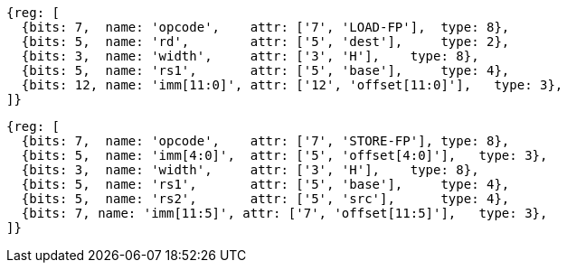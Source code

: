 //## 12.5 Single-Precision Load and Store Instructions

[wavedrom, ,svg]
....
{reg: [
  {bits: 7,  name: 'opcode',    attr: ['7', 'LOAD-FP'],  type: 8},
  {bits: 5,  name: 'rd',        attr: ['5', 'dest'],     type: 2},
  {bits: 3,  name: 'width',     attr: ['3', 'H'],    type: 8},
  {bits: 5,  name: 'rs1',       attr: ['5', 'base'],     type: 4},
  {bits: 12, name: 'imm[11:0]', attr: ['12', 'offset[11:0]'],   type: 3},
]}
....

[wavedrom, ,svg]
....
{reg: [
  {bits: 7,  name: 'opcode',    attr: ['7', 'STORE-FP'], type: 8},
  {bits: 5,  name: 'imm[4:0]',  attr: ['5', 'offset[4:0]'],   type: 3},
  {bits: 3,  name: 'width',     attr: ['3', 'H'],    type: 8},
  {bits: 5,  name: 'rs1',       attr: ['5', 'base'],     type: 4},
  {bits: 5,  name: 'rs2',       attr: ['5', 'src'],      type: 4},
  {bits: 7, name: 'imm[11:5]', attr: ['7', 'offset[11:5]'],   type: 3},
]}
....

